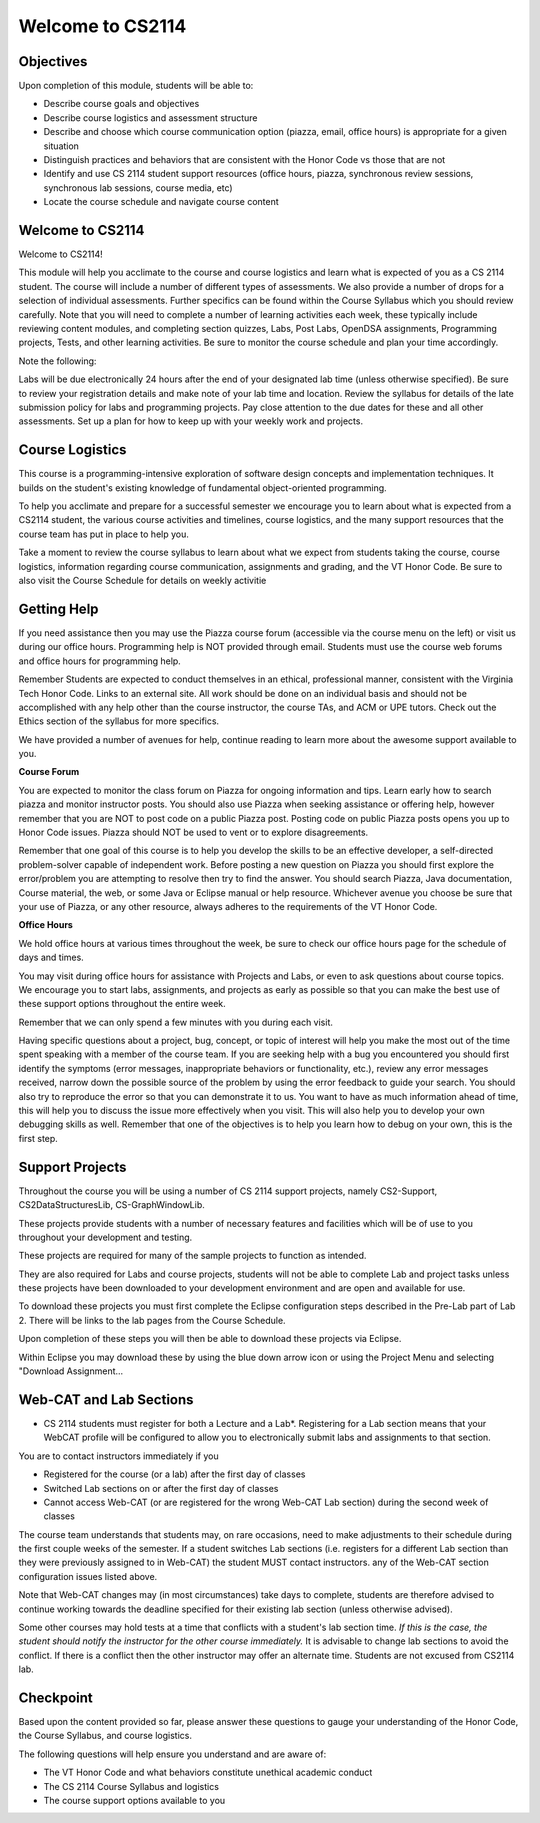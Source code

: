 .. This file is part of the OpenDSA eTextbook project. See
.. http://opendsa.org for more details.
.. Copyright (c) 2012-2020 by the OpenDSA Project Contributors, and
.. distributed under an MIT open source license.

.. avmetadata::
   :author: Margaret


Welcome to CS2114
=========================


Objectives
----------------------

Upon completion of this module, students will be able to:

* Describe course goals and objectives
* Describe course logistics and assessment structure
* Describe and choose which course communication option (piazza, email, office hours) is appropriate for a given situation
* Distinguish practices and behaviors that are consistent with the Honor Code vs those that are not
* Identify and use CS 2114 student support resources (office hours, piazza, synchronous review sessions, synchronous lab sessions, course media, etc)
* Locate the course schedule and navigate course content



Welcome to CS2114
----------------------

Welcome to CS2114! 

This module will help you acclimate to the course and course logistics and learn what is expected of you as a CS 2114 student. The course will include a number of different types of assessments.  We also provide a number of drops for a selection of individual assessments. Further specifics can be found within the Course Syllabus which you should review carefully. Note that you will need to complete a number of learning activities each week, these typically include reviewing content modules, and completing section quizzes, Labs, Post Labs, OpenDSA assignments, Programming projects, Tests, and other learning activities. Be sure to monitor the course schedule and plan your time accordingly.

Note the following:

Labs will be due electronically 24 hours after the end of your designated lab time (unless otherwise specified). Be sure to review your registration details and make note of your lab time and location. Review the syllabus for details of the late submission policy for labs and programming projects. Pay close attention to the due dates for these and all other assessments. Set up a plan for how to keep up with your weekly work and projects.


Course Logistics
----------------------

This course is a programming-intensive exploration of software design concepts and implementation techniques. It builds on the student's existing knowledge of fundamental object-oriented programming.

To help you acclimate and prepare for a successful semester we encourage you to learn about what is expected from a CS2114 student, the various course activities and timelines, course logistics, and the many support resources that the course team has put in place to help you.

Take a moment to review the course syllabus to learn about what we expect from students taking the course, course logistics, information regarding course communication, assignments and grading, and the VT Honor Code.  Be sure to also visit the Course Schedule for details on weekly activitie


Getting Help
----------------------
If you need assistance then you may use the Piazza course forum (accessible via the course menu on the left) or visit us during our office hours. Programming help is NOT provided through email. Students must use the course web forums and office hours for programming help.

Remember Students are expected to conduct themselves in an ethical, professional manner, consistent with the Virginia Tech Honor Code. Links to an external site. All work should be done on an individual basis and should not be accomplished with any help other than the course instructor, the course TAs, and ACM or UPE tutors.  Check out the Ethics section of the syllabus for more specifics.

We have provided a number of avenues for help, continue reading to learn more about the awesome support available to you.

 
**Course Forum** 

You are expected to monitor the class forum on Piazza for ongoing information and tips.  Learn early how to search piazza and monitor instructor posts. You should also use Piazza when seeking assistance or offering help, however remember that you are NOT to post code on a public Piazza post. Posting code on public Piazza posts opens you up to Honor Code issues. Piazza should NOT be used to vent or to explore disagreements.

Remember that one goal of this course is to help you develop the skills to be an effective developer, a self-directed problem-solver capable of independent work. Before posting a new question on Piazza you should first explore the error/problem you are attempting to resolve then try to find the answer.  You should search Piazza, Java documentation, Course material, the web, or some Java or Eclipse manual or help resource. Whichever avenue you choose be sure that your use of Piazza, or any other resource,  always adheres to the requirements of the VT Honor Code.

 

**Office Hours**

We hold office hours at various times throughout the week, be sure to check our office hours page for the schedule of days and times.

You may visit during office hours for assistance with Projects and Labs, or even to ask questions about course topics.   We encourage you to start labs, assignments, and projects as early as possible so that you can make the best use of these support options throughout the entire week. 

Remember that we can only spend a few minutes with you during each visit.

Having specific questions about a project, bug, concept, or topic of interest will help you make the most out of the time spent speaking with a member of the course team.  If you are seeking help with a bug you encountered you should first identify the symptoms (error messages, inappropriate behaviors or functionality, etc.), review any error messages received, narrow down the possible source of the problem by using the error feedback to guide your search.  You should also try to reproduce the error so that you can demonstrate it to us.  You want to have as much information ahead of time, this will help you to discuss the issue more effectively when you visit.  This will also help you to develop your own debugging skills as well.  Remember that one of the objectives is to help you learn how to debug on your own, this is the first step.   



Support Projects
----------------------
Throughout the course you will be using a number of CS 2114 support projects, namely  CS2-Support, CS2DataStructuresLib, CS-GraphWindowLib.

These projects provide students with a number of necessary features and facilities which will be of use to you throughout your development and testing.

These projects are required for many of the sample projects to function as intended. 

They are also required for Labs and course projects, students will not be able to complete Lab and project tasks unless these projects have been downloaded to your development environment and are open and available for use.

To download these projects you must first complete the Eclipse configuration steps described in the Pre-Lab part of Lab 2.  There will be links to the lab pages from the Course Schedule.

Upon completion of these steps you will then be able to download these projects via Eclipse. 

Within Eclipse you may download these by using the blue down arrow icon or using the Project Menu and selecting "Download Assignment...

Web-CAT and Lab Sections
------------------------
* CS 2114 students must register for both a Lecture and a Lab*.  Registering for a Lab section means that your WebCAT profile will be configured to allow you to electronically submit labs and assignments to that section.   

You are to contact instructors immediately if you

* Registered for the course (or a lab) after the first day of classes
* Switched Lab sections on or after the first day of classes
* Cannot access Web-CAT (or are registered for the wrong Web-CAT Lab section) during the second week of classes

The course team understands that students may, on rare occasions, need to make adjustments to their schedule during the first couple weeks of the semester.  If a student switches Lab sections (i.e. registers for a different Lab section than they were previously assigned to in Web-CAT) the student MUST contact instructors. any of the Web-CAT section configuration issues listed above.

Note that Web-CAT changes may (in most circumstances) take days to complete, students are therefore advised to continue working towards the deadline specified for their existing lab section (unless otherwise advised). 

Some other courses may hold tests at a time that conflicts with a student's lab section time. *If this is the case,  the student should notify the instructor for the other course immediately.* It is advisable to change lab sections to avoid the conflict. If there is a conflict then the other instructor may offer an alternate time.  Students are not excused from CS2114 lab.

Checkpoint
-----------

Based upon the content provided so far, please answer these questions to gauge your understanding of the Honor Code, the Course Syllabus, and course logistics.

The following questions will help ensure you understand and are aware of:

* The VT Honor Code and what behaviors constitute unethical academic conduct
* The CS 2114 Course Syllabus and logistics
* The course support options available to you


.. avembed:: Exercises/SWDesignAndDataStructs/WelcomeCheckpointSumm.html ka
   :long_name: Checkpoint 1

